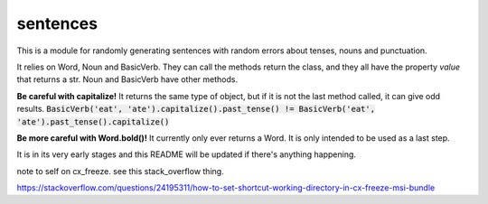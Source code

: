 sentences
=========

This is a module for randomly generating sentences with random errors about tenses, nouns and punctuation.

It relies on Word, Noun and BasicVerb. They can call the methods return the class, and they all have the property
`value` that returns a str.  Noun and BasicVerb have other methods.

**Be careful with capitalize!** It returns the same type of object, but if it is not the last method called, it can
give odd results.
:code:`BasicVerb('eat', 'ate').capitalize().past_tense() != BasicVerb('eat', 'ate').past_tense().capitalize()`

**Be more careful with Word.bold()!** It currently only ever returns a Word. It is only intended to be used as a last
step.

It is in its very early stages and this README will be updated if there's anything happening.

note to self on cx_freeze.  see this stack_overflow thing.

https://stackoverflow.com/questions/24195311/how-to-set-shortcut-working-directory-in-cx-freeze-msi-bundle

